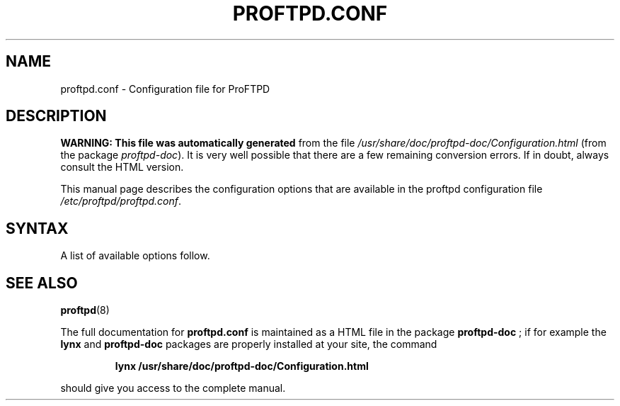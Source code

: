 ." This file was automatically generated on  9 giugno 2005 from Configuration.html.
." This file may be distributed under the GNU General Public License.
."
.TH PROFTPD.CONF 5 " 9 giugno 2005" "proftpd.conf" "Debian proftpd"
.SH NAME
proftpd.conf - Configuration file for ProFTPD
.SH DESCRIPTION
.PP
\fBWARNING: This file was automatically generated\fR from the file
\fI/usr/share/doc/proftpd-doc/Configuration.html\fR (from the
package \fIproftpd-doc\fR).  It is very well possible that there are
a few remaining conversion errors.  If in doubt, always consult the
HTML version.
.PP
This manual page describes the configuration options that are
available in the proftpd configuration file \fI/etc/proftpd/proftpd.conf\fR.
.SH SYNTAX
.PP
A list of available options follow.
.PP
.PP
.SH "SEE ALSO"
\fBproftpd\fR(8)
.PP
The full documentation for
.B proftpd.conf
is maintained as a HTML file in the package
.B proftpd-doc
; if for example the
.B lynx
and
.B proftpd-doc
packages are properly installed at your site, the command
.IP
.B lynx /usr/share/doc/proftpd-doc/Configuration.html
.PP
should give you access to the complete manual.
